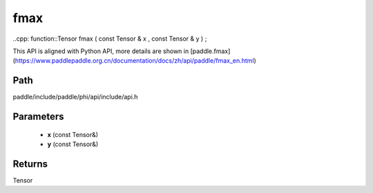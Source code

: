 .. _en_api_paddle_experimental_fmax:

fmax
-------------------------------

..cpp: function::Tensor fmax ( const Tensor & x , const Tensor & y ) ;


This API is aligned with Python API, more details are shown in [paddle.fmax](https://www.paddlepaddle.org.cn/documentation/docs/zh/api/paddle/fmax_en.html)

Path
:::::::::::::::::::::
paddle/include/paddle/phi/api/include/api.h

Parameters
:::::::::::::::::::::
	- **x** (const Tensor&)
	- **y** (const Tensor&)

Returns
:::::::::::::::::::::
Tensor
